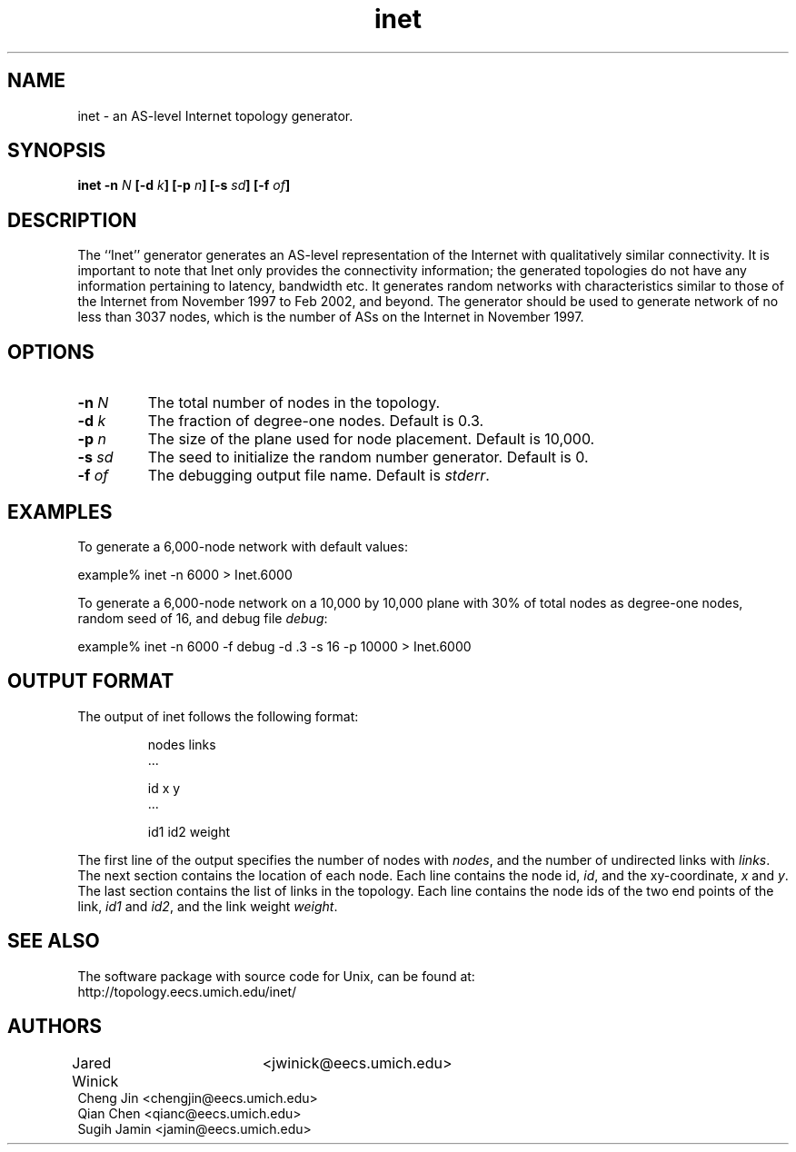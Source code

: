 .\" Copyright (c) 1999, 2000, 2002 Regents of the University of Michigan, Ann Arbor.
.\" All rights reserved. 
.\"
.\"     @(#)inet.1
.\"
.\" Jared Winick, Cheng Jin, Qian Chen, Sugih Jamin
.\" Department of Computer Science
.\" University of Michigan, Ann Arbor
.\" Send questions to jwinick@eecs.umich.edu
.TH inet 1 "4 June 2002"
.UC 6
.SH NAME
inet \- an AS-level Internet topology generator.

.SH SYNOPSIS
\fBinet \-n \fIN\fP [\fB\-d \fIk\fP] [\fB\-p \fIn\fP] [\fB\-s \fIsd\fP] 
[\fB\-f \fIof\fP]

.SH DESCRIPTION
The ``Inet'' generator generates an AS-level representation of the Internet
with qualitatively similar connectivity.  It is important to note that Inet
only provides the connectivity information; the generated topologies do not
have any information pertaining to latency, bandwidth etc.  It 
generates random networks with characteristics similar to those of the
Internet from November 1997 to Feb 2002, and beyond.  The generator
should be used to generate network of no less than 3037 nodes, which is the 
number of ASs on the Internet in November 1997.

.SH OPTIONS
.TP
.BI \-n " N"
The total number of nodes in the topology.
.TP
.BI \-d " k"
The fraction of degree-one nodes. Default is 0.3.
.TP
.BI \-p " n"
The size of the plane used for node placement.  Default is 10,000.
.TP
.BI \-s " sd"
The seed to initialize the random number generator.  Default is 0.
.TP
.BI \-f " of"
The debugging output file name.  Default is \fIstderr\fP.

.SH EXAMPLES
.PP
To generate a 6,000-node network with default values:

.nf
  example% inet -n 6000 > Inet.6000
.fi

.PP
To generate a 6,000-node network on a 10,000 by 10,000 plane with 30% of total
nodes as degree-one nodes, random seed of 16, and debug file \fIdebug\fP:

.nf
  example% inet -n 6000 -f debug -d .3 -s 16 -p 10000 > Inet.6000
.fi

.SH OUTPUT FORMAT
The output of inet follows the following format:

.RS
.nf
nodes links
\&...

id x y
\&...

id1 id2 weight
.fi
.RE

.PP
The first line of the output specifies the number of nodes with
\fInodes\fP, and the number of undirected links with
\fIlinks\fP.
The next section contains the location of each node.  
Each line contains the node id, \fIid\fP,
and the xy-coordinate, \fIx\fP and \fIy\fP.
The last section contains the list of links in the topology.  
Each line contains the node ids of the two end points of the link,
\fIid1\fP and \fIid2\fP, and the link weight \fIweight\fP.
.PP
.SH SEE ALSO
The software
package with source code for Unix, can be found at:
.br
http://topology.eecs.umich.edu/inet/

.SH AUTHORS
Jared Winick	<jwinick@eecs.umich.edu>
.br
Cheng Jin       <chengjin@eecs.umich.edu>     
.br               
Qian Chen       <qianc@eecs.umich.edu>              
.br               
Sugih Jamin     <jamin@eecs.umich.edu>     
